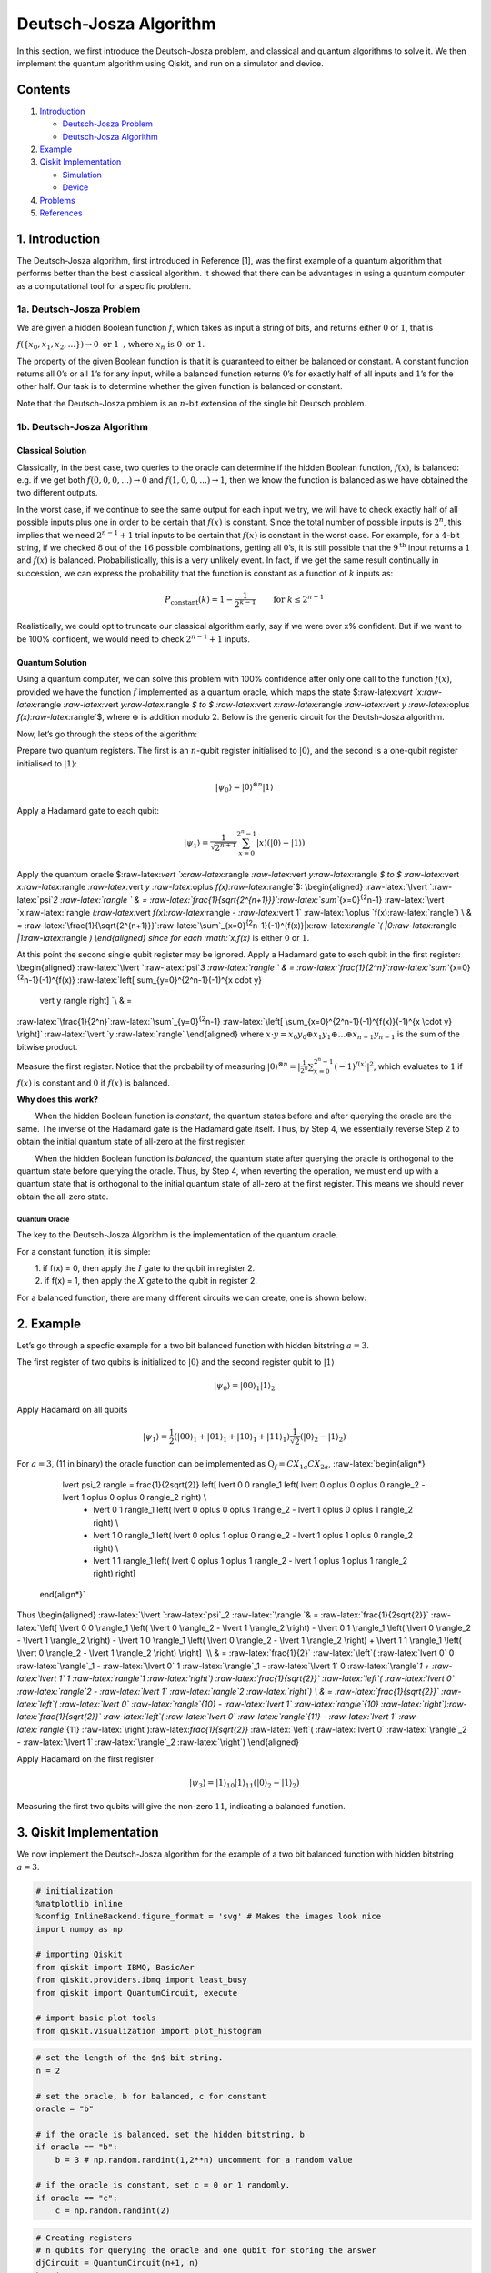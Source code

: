 Deutsch-Josza Algorithm
=======================

In this section, we first introduce the Deutsch-Josza problem, and
classical and quantum algorithms to solve it. We then implement the
quantum algorithm using Qiskit, and run on a simulator and device.

Contents
--------

1. `Introduction <#introduction>`__

   -  `Deutsch-Josza Problem <#djproblem>`__
   -  `Deutsch-Josza Algorithm <#djalgorithm>`__

2. `Example <#example>`__

3. `Qiskit Implementation <#implementation>`__

   -  `Simulation <#simulation>`__
   -  `Device <#device>`__

4. `Problems <#problems>`__

5. `References <#references>`__

1. Introduction 
---------------

The Deutsch-Josza algorithm, first introduced in Reference [1], was the
first example of a quantum algorithm that performs better than the best
classical algorithm. It showed that there can be advantages in using a
quantum computer as a computational tool for a specific problem.

1a. Deutsch-Josza Problem  
~~~~~~~~~~~~~~~~~~~~~~~~~

We are given a hidden Boolean function :math:`f`, which takes as input a
string of bits, and returns either :math:`0` or :math:`1`, that is

.. raw:: html

   <center>

:math:`f(\{x_0,x_1,x_2,...\}) \rightarrow 0 \textrm{ or } 1 \textrm{ , where } x_n \textrm{ is } 0 \textrm{ or } 1`.

The property of the given Boolean function is that it is guaranteed to
either be balanced or constant. A constant function returns all
:math:`0`\ ’s or all :math:`1`\ ’s for any input, while a balanced
function returns :math:`0`\ ’s for exactly half of all inputs and
:math:`1`\ ’s for the other half. Our task is to determine whether the
given function is balanced or constant.

Note that the Deutsch-Josza problem is an :math:`n`-bit extension of the
single bit Deutsch problem.

1b. Deutsch-Josza Algorithm  
~~~~~~~~~~~~~~~~~~~~~~~~~~~

Classical Solution
^^^^^^^^^^^^^^^^^^

Classically, in the best case, two queries to the oracle can determine
if the hidden Boolean function, :math:`f(x)`, is balanced: e.g. if we
get both :math:`f(0,0,0,...)\rightarrow 0` and
:math:`f(1,0,0,...) \rightarrow 1`, then we know the function is
balanced as we have obtained the two different outputs.

In the worst case, if we continue to see the same output for each input
we try, we will have to check exactly half of all possible inputs plus
one in order to be certain that :math:`f(x)` is constant. Since the
total number of possible inputs is :math:`2^n`, this implies that we
need :math:`2^{n-1}+1` trial inputs to be certain that :math:`f(x)` is
constant in the worst case. For example, for a :math:`4`-bit string, if
we checked :math:`8` out of the :math:`16` possible combinations,
getting all :math:`0`\ ’s, it is still possible that the
:math:`9^\textrm{th}` input returns a :math:`1` and :math:`f(x)` is
balanced. Probabilistically, this is a very unlikely event. In fact, if
we get the same result continually in succession, we can express the
probability that the function is constant as a function of :math:`k`
inputs as:

.. math::  P_\textrm{constant}(k) = 1 - \frac{1}{2^{k-1}} \qquad \textrm{for } k \leq 2^{n-1}

Realistically, we could opt to truncate our classical algorithm early,
say if we were over x% confident. But if we want to be 100% confident,
we would need to check :math:`2^{n-1}+1` inputs.

Quantum Solution
^^^^^^^^^^^^^^^^

Using a quantum computer, we can solve this problem with 100% confidence
after only one call to the function :math:`f(x)`, provided we have the
function :math:`f` implemented as a quantum oracle, which maps the state
$:raw-latex:`\vert `x:raw-latex:`\rangle `:raw-latex:`\vert `y:raw-latex:`\rangle `$
to $ :raw-latex:`\vert `x:raw-latex:`\rangle `:raw-latex:`\vert `y
:raw-latex:`\oplus `f(x):raw-latex:`\rangle`$, where :math:`\oplus` is
addition modulo :math:`2`. Below is the generic circuit for the
Deutsh-Josza algorithm.

Now, let’s go through the steps of the algorithm:

.. raw:: html

   <ol>

.. raw:: html

   <li>

Prepare two quantum registers. The first is an :math:`n`-qubit register
initialised to :math:`\vert 0 \rangle`, and the second is a one-qubit
register initialised to :math:`\vert 1\rangle`:

.. math:: \vert \psi_0 \rangle = \vert0\rangle^{\otimes n} \vert 1\rangle

.. raw:: html

   </li>

.. raw:: html

   <li>

Apply a Hadamard gate to each qubit:

.. math:: \vert \psi_1 \rangle = \frac{1}{\sqrt{2^{n+1}}}\sum_{x=0}^{2^n-1} \vert x\rangle \left( \vert 0\rangle - \vert 1 \rangle \right)

.. raw:: html

   </li>

.. raw:: html

   <li>

Apply the quantum oracle
$:raw-latex:`\vert `x:raw-latex:`\rangle `:raw-latex:`\vert `y:raw-latex:`\rangle `$
to $ :raw-latex:`\vert `x:raw-latex:`\rangle `:raw-latex:`\vert `y
:raw-latex:`\oplus `f(x):raw-latex:`\rangle`$: \\begin{aligned}
:raw-latex:`\lvert `:raw-latex:`\psi`\ *2 :raw-latex:`\rangle  ` & =
:raw-latex:`\frac{1}{\sqrt{2^{n+1}}}`:raw-latex:`\sum`*\ {x=0}\ :sup:`{2`\ n-1}
:raw-latex:`\vert `x:raw-latex:`\rangle `(:raw-latex:`\vert `f(x):raw-latex:`\rangle `-
:raw-latex:`\vert 1` :raw-latex:`\oplus `f(x):raw-latex:`\rangle`) \\
& =
:raw-latex:`\frac{1}{\sqrt{2^{n+1}}}`:raw-latex:`\sum`\_{x=0}\ :sup:`{2`\ n-1}(-1)^{f(x)}|x:raw-latex:`\rangle `(
\|0:raw-latex:`\rangle `- \|1:raw-latex:`\rangle `) \\end{aligned} since
for each :math:`x,f(x)` is either :math:`0` or :math:`1`.

.. raw:: html

   </li>

.. raw:: html

   <li>

At this point the second single qubit register may be ignored. Apply a
Hadamard gate to each qubit in the first register: \\begin{aligned}
:raw-latex:`\lvert `:raw-latex:`\psi`\ *3 :raw-latex:`\rangle ` & =
:raw-latex:`\frac{1}{2^n}`:raw-latex:`\sum`*\ {x=0}\ :sup:`{2`\ n-1}(-1)^{f(x)}
:raw-latex:`\left[ \sum_{y=0}^{2^n-1}(-1)^{x \cdot y} 
                    \vert y \rangle \right] `\\ & =
:raw-latex:`\frac{1}{2^n}`:raw-latex:`\sum`\_{y=0}\ :sup:`{2`\ n-1}
:raw-latex:`\left[ \sum_{x=0}^{2^n-1}(-1)^{f(x)}(-1)^{x \cdot y} \right]`
:raw-latex:`\vert `y :raw-latex:`\rangle` \\end{aligned} where
:math:`x \cdot y = x_0y_0 \oplus x_1y_1 \oplus \ldots \oplus x_{n-1}y_{n-1}`
is the sum of the bitwise product.

.. raw:: html

   </li>

.. raw:: html

   <li>

Measure the first register. Notice that the probability of measuring
:math:`\vert 0 \rangle ^{\otimes n} = \lvert \frac{1}{2^n}\sum_{x=0}^{2^n-1}(-1)^{f(x)} \rvert^2`,
which evaluates to :math:`1` if :math:`f(x)` is constant and :math:`0`
if :math:`f(x)` is balanced.

.. raw:: html

   </li>

.. raw:: html

   </ol>

**Why does this work?**

:math:`\qquad` When the hidden Boolean function is *constant*, the
quantum states before and after querying the oracle are the same. The
inverse of the Hadamard gate is the Hadamard gate itself. Thus, by Step
4, we essentially reverse Step 2 to obtain the initial quantum state of
all-zero at the first register.

:math:`\qquad` When the hidden Boolean function is *balanced*, the
quantum state after querying the oracle is orthogonal to the quantum
state before querying the oracle. Thus, by Step 4, when reverting the
operation, we must end up with a quantum state that is orthogonal to the
initial quantum state of all-zero at the first register. This means we
should never obtain the all-zero state.

Quantum Oracle
''''''''''''''

The key to the Deutsch-Josza Algorithm is the implementation of the
quantum oracle.

For a constant function, it is simple:

| :math:`\qquad` 1. if f(x) = 0, then apply the :math:`I` gate to the
  qubit in register 2.
| :math:`\qquad` 2. if f(x) = 1, then apply the :math:`X` gate to the
  qubit in register 2.

For a balanced function, there are many different circuits we can
create, one is shown below:

2. Example 
----------

Let’s go through a specfic example for a two bit balanced function with
hidden bitstring :math:`a = 3`.

.. raw:: html

   <ol>

.. raw:: html

   <li>

The first register of two qubits is initialized to :math:`\vert0\rangle`
and the second register qubit to :math:`\vert1\rangle`

.. math:: \lvert \psi_0 \rangle = \lvert 0 0 \rangle_1 \lvert 1 \rangle_2 

.. raw:: html

   </li>

.. raw:: html

   <li>

Apply Hadamard on all qubits

.. math:: \lvert \psi_1 \rangle = \frac{1}{2} \left( \lvert 0 0 \rangle_1 + \lvert 0 1 \rangle_1 + \lvert 1 0 \rangle_1 + \lvert 1 1 \rangle_1 \right) \frac{1}{\sqrt{2}} \left( \lvert 0 \rangle_2 - \lvert 1 \rangle_2 \right)  

.. raw:: html

   </li>

.. raw:: html

   <li>

For :math:`a=3`, (11 in binary) the oracle function can be implemented
as :math:`\text{Q}_f = CX_{1a}CX_{2a}`, :raw-latex:`\begin{align*}
            \lvert \psi_2 \rangle =  \frac{1}{2\sqrt{2}} \left[ \lvert 0 0 \rangle_1 \left( \lvert 0 \oplus 0 \oplus 0 \rangle_2 - \lvert 1 \oplus 0 \oplus 0 \rangle_2 \right) \\
                  + \lvert 0 1 \rangle_1 \left( \lvert 0 \oplus 0 \oplus 1 \rangle_2 - \lvert 1 \oplus 0 \oplus 1 \rangle_2 \right) \\
                  + \lvert 1 0 \rangle_1 \left( \lvert 0 \oplus 1 \oplus 0 \rangle_2 - \lvert 1 \oplus 1 \oplus 0 \rangle_2 \right) \\
                  + \lvert 1 1 \rangle_1 \left( \lvert 0 \oplus 1 \oplus 1 \rangle_2 - \lvert 1 \oplus 1 \oplus 1 \rangle_2 \right) \right]
        \end{align*}`

.. raw:: html

   </li>

Thus \\begin{aligned} :raw-latex:`\lvert `:raw-latex:`\psi`\_2
:raw-latex:`\rangle `& = :raw-latex:`\frac{1}{2\sqrt{2}}`
:raw-latex:`\left[ \lvert 0 0 \rangle_1 \left( \lvert 0 \rangle_2 - \lvert 1 \rangle_2 \right) - \lvert 0 1 \rangle_1  \left( \lvert 0 \rangle_2 - \lvert  1 \rangle_2 \right) - \lvert 1 0 \rangle_1  \left( \lvert 0  \rangle_2 - \lvert 1 \rangle_2 \right) + \lvert 1 1 \rangle_1  \left( \lvert 0 \rangle_2 - \lvert 1 \rangle_2 \right)  \right] `\\
& = :raw-latex:`\frac{1}{2}` :raw-latex:`\left`( :raw-latex:`\lvert 0` 0
:raw-latex:`\rangle`\_1 - :raw-latex:`\lvert 0` 1
:raw-latex:`\rangle`\_1 - :raw-latex:`\lvert 1` 0
:raw-latex:`\rangle`\ *1 + :raw-latex:`\lvert 1` 1
:raw-latex:`\rangle`\ 1 :raw-latex:`\right`)
:raw-latex:`\frac{1}{\sqrt{2}}` :raw-latex:`\left`(
:raw-latex:`\lvert 0` :raw-latex:`\rangle`\ 2 - :raw-latex:`\lvert 1`
:raw-latex:`\rangle`\ 2 :raw-latex:`\right`) \\ & =
:raw-latex:`\frac{1}{\sqrt{2}}` :raw-latex:`\left`(
:raw-latex:`\lvert 0` :raw-latex:`\rangle`\ {10} - :raw-latex:`\lvert 1`
:raw-latex:`\rangle`\ {10}
:raw-latex:`\right`):raw-latex:`\frac{1}{\sqrt{2}}` :raw-latex:`\left`(
:raw-latex:`\lvert 0` :raw-latex:`\rangle`\ {11} - :raw-latex:`\lvert 1`
:raw-latex:`\rangle`*\ {11}
:raw-latex:`\right`):raw-latex:`\frac{1}{\sqrt{2}}` :raw-latex:`\left`(
:raw-latex:`\lvert 0` :raw-latex:`\rangle`\_2 - :raw-latex:`\lvert 1`
:raw-latex:`\rangle`\_2 :raw-latex:`\right`) \\end{aligned}

.. raw:: html

   </li>

.. raw:: html

   <li>

Apply Hadamard on the first register

.. math::  \lvert \psi_3\rangle = \lvert 1 \rangle_{10} \lvert 1 \rangle_{11}  \left( \lvert 0 \rangle_2 - \lvert 1 \rangle_2 \right) 

.. raw:: html

   </li>

.. raw:: html

   <li>

Measuring the first two qubits will give the non-zero :math:`11`,
indicating a balanced function.

.. raw:: html

   </li>

.. raw:: html

   </ol>

3. Qiskit Implementation 
------------------------

We now implement the Deutsch-Josza algorithm for the example of a two
bit balanced function with hidden bitstring :math:`a = 3`.

.. code:: python

   # initialization
   %matplotlib inline
   %config InlineBackend.figure_format = 'svg' # Makes the images look nice
   import numpy as np

   # importing Qiskit
   from qiskit import IBMQ, BasicAer
   from qiskit.providers.ibmq import least_busy
   from qiskit import QuantumCircuit, execute

   # import basic plot tools
   from qiskit.visualization import plot_histogram

.. code:: python

   # set the length of the $n$-bit string. 
   n = 2

   # set the oracle, b for balanced, c for constant
   oracle = "b"

   # if the oracle is balanced, set the hidden bitstring, b
   if oracle == "b":
       b = 3 # np.random.randint(1,2**n) uncomment for a random value

   # if the oracle is constant, set c = 0 or 1 randomly.
   if oracle == "c":
       c = np.random.randint(2)

.. code:: python

   # Creating registers
   # n qubits for querying the oracle and one qubit for storing the answer
   djCircuit = QuantumCircuit(n+1, n)
   barriers = True

   # Since all qubits are initialized to |0>, we need to flip the second register qubit to the the |1> state
   djCircuit.x(n)

   # Apply barrier
   if barriers:
       djCircuit.barrier()

   # Apply Hadamard gates to all qubits
   djCircuit.h(range(n+1))
       
   # Apply barrier 
   if barriers:
       djCircuit.barrier()

   # Query the oracle
   if oracle == "c": # if the oracle is constant, return c
       if c == 1:
           djCircuit.x(n)
       else:
           djCircuit.iden(n)
   else: # otherwise, the oracle is balanced and it returns the inner product of the input with b (non-zero bitstring) 
       for i in range(n):
           if (b & (1 << i)):
               djCircuit.cx(i, n)

   # Apply barrier 
   if barriers:
       djCircuit.barrier()

   # Apply Hadamard gates to the first register after querying the oracle
   djCircuit.h(range(n))

   # Measure the first register
   djCircuit.measure(range(n), range(n))

.. code:: python

   djCircuit.draw(output='mpl')

3a. Experiment with Simulators 
~~~~~~~~~~~~~~~~~~~~~~~~~~~~~~

We can run the above circuit on the simulator.

.. code:: python

   # use local simulator
   backend = BasicAer.get_backend('qasm_simulator')
   shots = 1024
   results = execute(djCircuit, backend=backend, shots=shots).result()
   answer = results.get_counts()

   plot_histogram(answer)

We can see that the result of the measurement is :math:`11` as expected.

3b. Experiment with Real Devices 
~~~~~~~~~~~~~~~~~~~~~~~~~~~~~~~~

We can run the circuit on the real device as shown below. We first look
for the least-busy device that can handle our circuit.

.. code:: python

   # Load our saved IBMQ accounts and get the least busy backend device with less than or equal to (n+1) qubits
   IBMQ.load_account()
   provider = IBMQ.get_provider(hub='ibm-q')
   backend = least_busy(provider.backends(filters=lambda x: x.configuration().n_qubits >= (n+1) and
                                      not x.configuration().simulator and x.status().operational==True))
   print("least busy backend: ", backend)

.. code:: python

   # Run our circuit on the least busy backend. Monitor the execution of the job in the queue
   from qiskit.tools.monitor import job_monitor

   shots = 1024
   job = execute(djCircuit, backend=backend, shots=shots)

   job_monitor(job, interval = 2)

.. code:: python

   # Get the results of the computation
   results = job.result()
   answer = results.get_counts()

   plot_histogram(answer)

As we can see, most of the results are :math:`11`. The other results are
due to errors in the quantum computation.

4. Problems 
-----------

1. The above `implementation <#implementation>`__ of Deutsch-Josza is
   for a balanced function with a two bit input of :math:`a = 3`. Modify
   the implementation for a constant function. Are the results what you
   expect? Explain.
2. Modify the `implementation <#implementation>`__ above for a balanced
   function with a 4-bit input of :math:`a = 13`. Are the results what
   you expect? Explain.

5. References 
-------------

1. David Deutsch and Richard Jozsa (1992). “Rapid solutions of problems
   by quantum computation”. Proceedings of the Royal Society of London
   A. 439: 553–558.
   `doi:10.1098/rspa.1992.0167 <https://doi.org/10.1098%2Frspa.1992.0167>`__.
2. R. Cleve; A. Ekert; C. Macchiavello; M. Mosca (1998). “Quantum
   algorithms revisited”. Proceedings of the Royal Society of London A.
   454: 339–354.
   `doi:10.1098/rspa.1998.0164 <https://doi.org/10.1098%2Frspa.1998.0164>`__.

.. code:: python

   import qiskit
   qiskit.__qiskit_version__

.. code:: python
